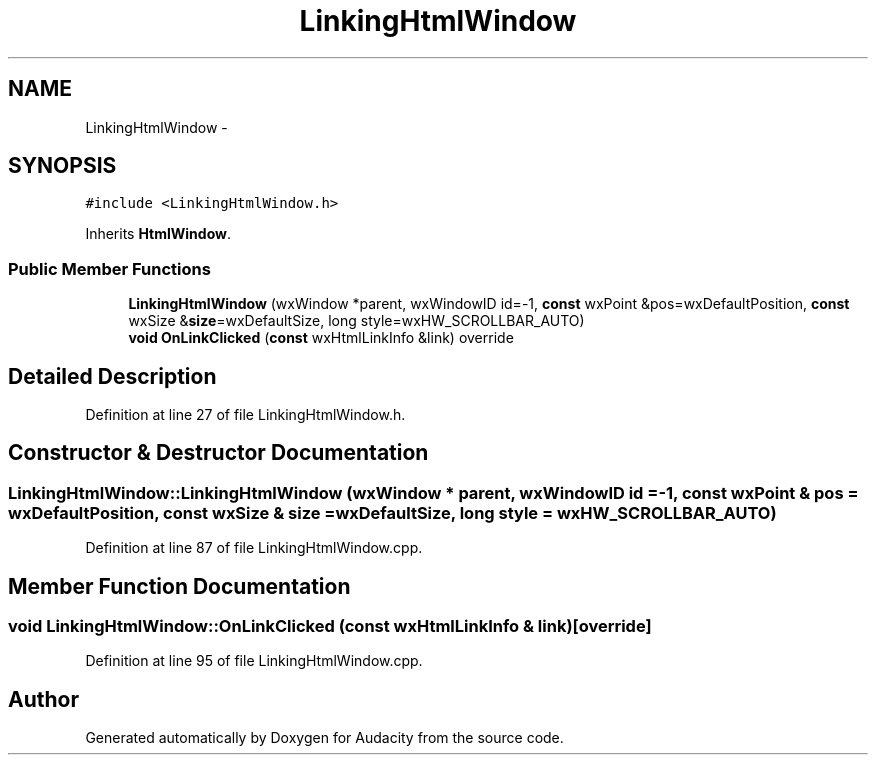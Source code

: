 .TH "LinkingHtmlWindow" 3 "Thu Apr 28 2016" "Audacity" \" -*- nroff -*-
.ad l
.nh
.SH NAME
LinkingHtmlWindow \- 
.SH SYNOPSIS
.br
.PP
.PP
\fC#include <LinkingHtmlWindow\&.h>\fP
.PP
Inherits \fBHtmlWindow\fP\&.
.SS "Public Member Functions"

.in +1c
.ti -1c
.RI "\fBLinkingHtmlWindow\fP (wxWindow *parent, wxWindowID id=\-1, \fBconst\fP wxPoint &pos=wxDefaultPosition, \fBconst\fP wxSize &\fBsize\fP=wxDefaultSize, long style=wxHW_SCROLLBAR_AUTO)"
.br
.ti -1c
.RI "\fBvoid\fP \fBOnLinkClicked\fP (\fBconst\fP wxHtmlLinkInfo &link) override"
.br
.in -1c
.SH "Detailed Description"
.PP 
Definition at line 27 of file LinkingHtmlWindow\&.h\&.
.SH "Constructor & Destructor Documentation"
.PP 
.SS "LinkingHtmlWindow::LinkingHtmlWindow (wxWindow * parent, wxWindowID id = \fC\-1\fP, \fBconst\fP wxPoint & pos = \fCwxDefaultPosition\fP, \fBconst\fP wxSize & size = \fCwxDefaultSize\fP, long style = \fCwxHW_SCROLLBAR_AUTO\fP)"

.PP
Definition at line 87 of file LinkingHtmlWindow\&.cpp\&.
.SH "Member Function Documentation"
.PP 
.SS "\fBvoid\fP LinkingHtmlWindow::OnLinkClicked (\fBconst\fP wxHtmlLinkInfo & link)\fC [override]\fP"

.PP
Definition at line 95 of file LinkingHtmlWindow\&.cpp\&.

.SH "Author"
.PP 
Generated automatically by Doxygen for Audacity from the source code\&.
